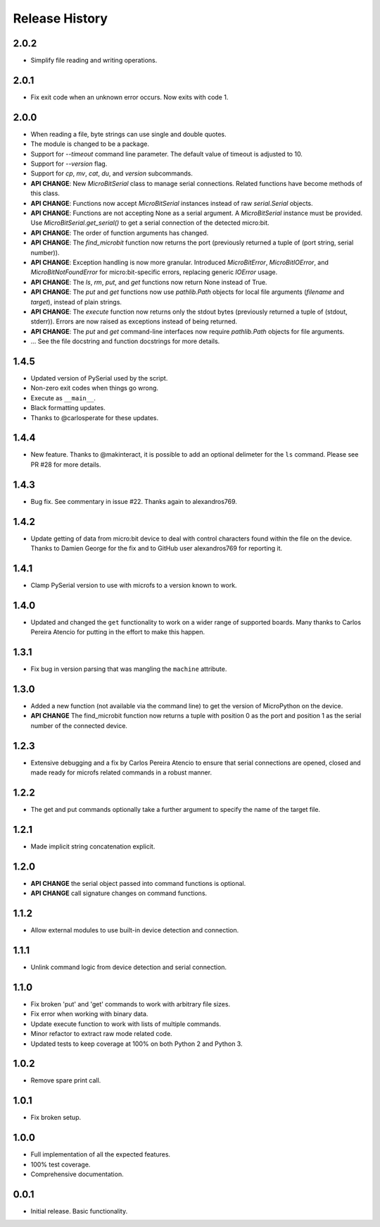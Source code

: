 Release History
===============

2.0.2
-----
* Simplify file reading and writing operations.

2.0.1
-----
* Fix exit code when an unknown error occurs. Now exits with code 1.

2.0.0
-----

* When reading a file, byte strings can use single and double quotes.
* The module is changed to be a package.
* Support for `--timeout` command line parameter.
  The default value of timeout is adjusted to 10.
* Support for `--version` flag.
* Support for `cp`, `mv`, `cat`, `du`, and `version` subcommands.
* **API CHANGE**: New `MicroBitSerial` class to manage serial connections.
  Related functions have become methods of this class.
* **API CHANGE**: Functions now accept `MicroBitSerial` instances instead
  of raw `serial.Serial` objects.
* **API CHANGE**: Functions are not accepting None as a serial argument.
  A `MicroBitSerial` instance must be provided.
  Use `MicroBitSerial.get_serial()` to get a serial connection
  of the detected micro:bit.
* **API CHANGE**: The order of function arguments has changed.
* **API CHANGE**: The `find_microbit` function now returns the port
  (previously returned a tuple of (port string, serial number)).
* **API CHANGE**: Exception handling is now more granular. Introduced
  `MicroBitError`, `MicroBitIOError`, and `MicroBitNotFoundError` for
  micro:bit-specific errors, replacing generic `IOError` usage.
* **API CHANGE**: The `ls`, `rm`, `put`, and `get` functions now return None
  instead of True.
* **API CHANGE**: The `put` and `get` functions now use `pathlib.Path` objects
  for local file arguments (`filename` and `target`), instead of plain strings.
* **API CHANGE**: The `execute` function now returns only the stdout bytes
  (previously returned a tuple of (stdout, stderr)). Errors are now raised as
  exceptions instead of being returned.
* **API CHANGE**: The `put` and `get` command-line interfaces now require
  `pathlib.Path` objects for file arguments.
* ... See the file docstring and function docstrings for more details.

1.4.5
-----

* Updated version of PySerial used by the script.
* Non-zero exit codes when things go wrong.
* Execute as ``__main__``.
* Black formatting updates.
* Thanks to @carlosperate for these updates.

1.4.4
-----

* New feature. Thanks to @makinteract, it is possible to add an optional
  delimeter for the ``ls`` command. Please see PR #28 for more details.

1.4.3
-----

* Bug fix. See commentary in issue #22. Thanks again to alexandros769.

1.4.2
-----

* Update getting of data from micro:bit device to deal with control characters
  found within the file on the device. Thanks to Damien George for the fix and
  to GitHub user alexandros769 for reporting it.

1.4.1
-----

* Clamp PySerial version to use with microfs to a version known to work.

1.4.0
-----

* Updated and changed the ``get`` functionality to work on a wider range of
  supported boards. Many thanks to Carlos Pereira Atencio for putting in the
  effort to make this happen.

1.3.1
-----

* Fix bug in version parsing that was mangling the ``machine`` attribute.

1.3.0
-----

* Added a new function (not available via the command line) to get the version
  of MicroPython on the device.
* **API CHANGE** The find_microbit function now returns a tuple with position 0
  as the port and position 1 as the serial number of the connected device.

1.2.3
-----

* Extensive debugging and a fix by Carlos Pereira Atencio to ensure that serial
  connections are opened, closed and made ready for microfs related commands in
  a robust manner.

1.2.2
-----

* The get and put commands optionally take a further argument to specify the
  name of the target file.

1.2.1
-----

* Made implicit string concatenation explicit.

1.2.0
-----

* **API CHANGE** the serial object passed into command functions is optional.
* **API CHANGE** call signature changes on command functions.

1.1.2
-----

* Allow external modules to use built-in device detection and connection.

1.1.1
-----

* Unlink command logic from device detection and serial connection.

1.1.0
-----

* Fix broken 'put' and 'get' commands to work with arbitrary file sizes.
* Fix error when working with binary data.
* Update execute function to work with lists of multiple commands.
* Minor refactor to extract raw mode related code.
* Updated tests to keep coverage at 100% on both Python 2 and Python 3.

1.0.2
-----

* Remove spare print call.

1.0.1
-----

* Fix broken setup.

1.0.0
-----

* Full implementation of all the expected features.
* 100% test coverage.
* Comprehensive documentation.

0.0.1
-----

* Initial release. Basic functionality.
